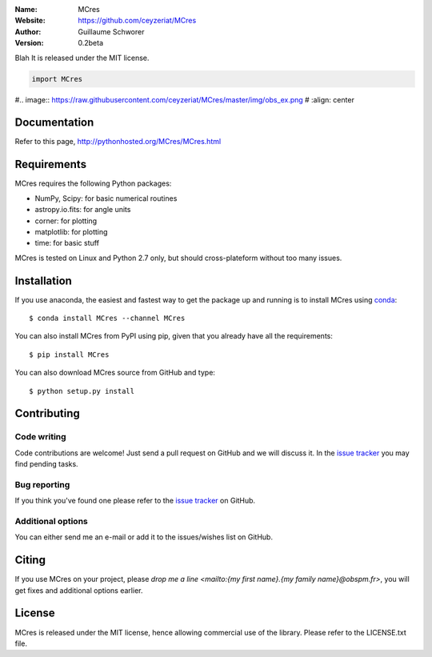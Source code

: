.. MCres

:Name: MCres
:Website: https://github.com/ceyzeriat/MCres
:Author: Guillaume Schworer
:Version: 0.2beta

.. image:: https://img.shields.io/badge/license-MIT-blue.svg
    :target: https://github.com/ceyzeriat/MCres/blob/master/LICENSE.txt

Blah
It is released under the MIT license.

.. code-block:: python

    import MCres

#.. image:: https://raw.githubusercontent.com/ceyzeriat/MCres/master/img/obs_ex.png
#   :align: center

Documentation
=============

Refer to this page, http://pythonhosted.org/MCres/MCres.html


Requirements
============

MCres requires the following Python packages:

* NumPy, Scipy: for basic numerical routines
* astropy.io.fits: for angle units
* corner: for plotting
* matplotlib: for plotting
* time: for basic stuff

MCres is tested on Linux and Python 2.7 only, but should cross-plateform without too many issues.

Installation
============

If you use anaconda, the easiest and fastest way to get the package up and running is to
install MCres using `conda <http://conda.io>`_::

  $ conda install MCres --channel MCres

You can also install MCres from PyPI using pip, given that you already
have all the requirements::

  $ pip install MCres

You can also download MCres source from GitHub and type::

  $ python setup.py install

Contributing
============

Code writing
------------

Code contributions are welcome! Just send a pull request on GitHub and we will discuss it. In the `issue tracker`_ you may find pending tasks.

Bug reporting
-------------

If you think you've found one please refer to the `issue tracker`_ on GitHub.

.. _`issue tracker`: https://github.com/ceyzeriat/MCres/issues

Additional options
------------------

You can either send me an e-mail or add it to the issues/wishes list on GitHub.

Citing
======

If you use MCres on your project, please
`drop me a line <mailto:{my first name}.{my family name}@obspm.fr>`, you will get fixes and additional options earlier.

License
=======

MCres is released under the MIT license, hence allowing commercial use of the library. Please refer to the LICENSE.txt file.
